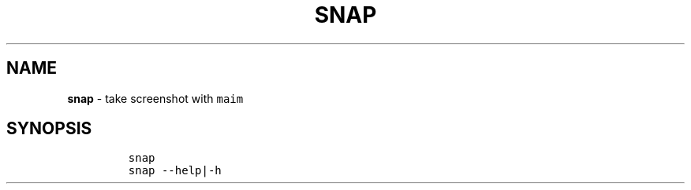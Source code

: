 .TH SNAP 1 2019\-10\-21 Linux "User Manuals"
.hy
.SH NAME
.PP
\f[B]snap\f[R] - take screenshot with \f[C]maim\f[R]
.SH SYNOPSIS
.IP
.nf
\f[C]
snap
snap --help|-h
\f[R]
.fi
